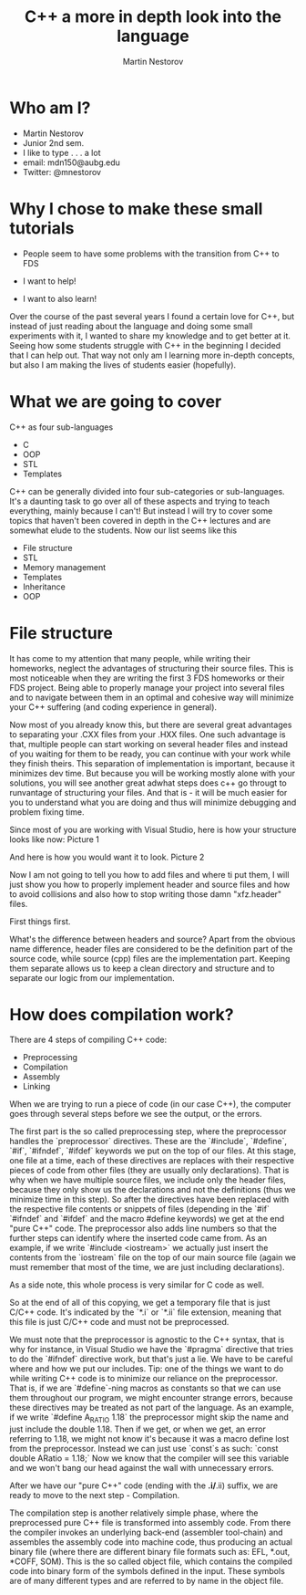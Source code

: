 #+OPTIONS: num:nil toc:nil
#+REVEAL_ROOT: file:///home/mdn/reveal.js-3.6.0
#+REVEAL_TRANS: slide
#+REVEAL_THEME: moon
#+Title: C++ a more in depth look into the language
#+Author: Martin Nestorov
#+Email: mdn150@aubg.edu / @mdnestorov

* Who am I?  
    - Martin Nestorov
    - Junior 2nd sem.
    - I like to type . . . a lot
    - email: mdn150@aubg.edu
    - Twitter: @mnestorov

* Why I chose to make these small tutorials
  - People seem to have some problems with the transition from C++ to FDS

  - I want to help!
  - I want to also learn!

#+BEGIN NOTES:
Over the course of the past several years I found a certain love for C++, but instead of just reading about the language and doing some small experiments with it,
I wanted to share my knowledge and to get better at it. Seeing how some students struggle with C++ in the beginning I decided that I can help out. That way not only
am I learning more in-depth concepts, but also I am making the lives of students easier (hopefully).
#+END NOTES

* What we are going to cover
  C++ as four sub-languages
  - C
  - OOP
  - STL
  - Templates

#+BEGIN NOTES:
C++ can be generally divided into four sub-categories or sub-languages.
It's a daunting task to go over all of these aspects and trying to teach everything, mainly because I can't! But instead I will try to cover some topics
that haven't been covered in depth in the C++ lectures and are somewhat elude to the students. Now our list seems like this
#+END NOTES
  - File structure
  - STL
  - Memory management
  - Templates
  - Inheritance
  - OOP

* File structure

#+BEGIN NOTES:
It has come to my attention that many people, while writing their homeworks, neglect the advantages of structuring their source files. This is most noticeable
when they are writing the first 3 FDS homeworks or their FDS project. Being able to properly manage your project into several files and to navigate between them
in an optimal and cohesive way will minimize your C++ suffering (and coding experience in general).

Now most of you already know this, but there are several great advantages to separating your .CXX files from your .HXX files. One such advantage is that, multiple people
can start working on several header files and instead of you waiting for them to be ready, you can continue with your work while they finish theirs. This separation of
implementation is important, because it minimizes dev time. But because you will be working mostly alone with your solutions, you will see another great adwhat steps does c++ go througt to runvantage of structuring
your files. And that is - it will be much easier for you to understand what you are doing and thus will minimize debugging and problem fixing time.

Since most of you are working with Visual Studio, here is how your structure looks like now:
Picture 1

And here is how you would want it to look.
Picture 2

Now I am not going to tell you how to add files and where ti put them, I will just show you how to properly implement header and source files and how to avoid collisions and
also how to stop writing those damn "xfz.header" files.

First things first.

What's the difference between headers and source?
Apart from the obvious name difference, header files are considered to be the definition part of the source code, while source (cpp) files are the implementation part.
Keeping them separate allows us to keep a clean directory and structure and to separate our logic from our implementation.
#+END NOTES

* How does compilation work?

  There are 4 steps of compiling C++ code:
  - Preprocessing
  - Compilation
  - Assembly
  - Linking

#+BEGIN NOTES:
When we are trying to run a piece of code (in our case C++), the computer goes through several steps before we see the output, or the errors. 

The first part is the so called preprocessing step, where the preprocessor handles the `preprocessor` directives. These are the `#include`, `#define`, `#if`, `#ifndef`, `#ifdef` keywords we put on the top of our files. At this stage, one file at a time, each of these directives are replaces with their respective pieces of code from other files (they are usually only declarations). That is why when we have multiple source files, we include only the header files, because they only show us the declarations and not the definitions (thus we minimize time in this step). So after the directives have been replaced with the respective file contents or snippets of files (depending in the `#if` `#ifndef` and `#ifdef` and the macro #define keywords) we get at the end "pure C++" code. The preprocessor also adds line numbers so that the further steps can identify where the inserted code came from. As an example, if we write `#include <iostream>` we actually just insert the contents from the `iostream` file on the top of our main source file (again we must remember that most of the time, we are just including declarations).

As a side note, this whole process is very similar for C code as well.

So at the end of all of this copying, we get a temporary file that is just C/C++ code. It's indicated by the `*.i` or `*.ii` file extension, meaning that this file is just C/C++ code and must not be preprocessed.

We must note that the preprocessor is agnostic to the C++ syntax, that is why for instance, in Visual Studio we have the `#pragma` directive that tries to do the `#ifndef` directive work, but that's just a lie. 
We have to be careful where and how we put our includes.
Tip: one of the things we want to do while writing C++ code is to minimize our reliance on the preprocessor. That is, if we are `#define`-ning macros as constants so that we can use them throughout our program, we might
encounter strange errors, because these directives may be treated as not part of the language. As an example, if we write `#define A_RATIO 1.18` the preprocessor might skip the name and just include the double 1.18. Then
if we get, or when we get, an error referring to 1.18, we might not know it's because it was a macro define lost from the preprocessor. Instead we can just use `const`s as such: `const double ARatio = 1.18;` Now we know
that the compiler will see this variable and we won't bang our head against the wall with unnecessary errors.

After we have our "pure C++" code (ending with the *.i/*.ii) suffix, we are ready to move to the next step - Compilation.

The compilation step is another relatively simple phase, where the preprocessed pure C++ file is transformed into assembly code. From there the compiler invokes an underlying back-end (assembler tool-chain) and assembles the assembly code into
machine code, thus producing an actual binary file (where there are different binary file formats such as: EFL, *.out, *COFF, SOM). This is the so called object file, which contains the compiled code into binary form of the symbols defined in the input. These symbols are of many different types and are referred to by name in the object file.

